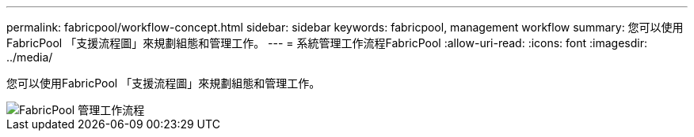 ---
permalink: fabricpool/workflow-concept.html 
sidebar: sidebar 
keywords: fabricpool, management workflow 
summary: 您可以使用FabricPool 「支援流程圖」來規劃組態和管理工作。 
---
= 系統管理工作流程FabricPool
:allow-uri-read: 
:icons: font
:imagesdir: ../media/


[role="lead"]
您可以使用FabricPool 「支援流程圖」來規劃組態和管理工作。

image::../media/fabricpool-management-workflow.gif[FabricPool 管理工作流程]
